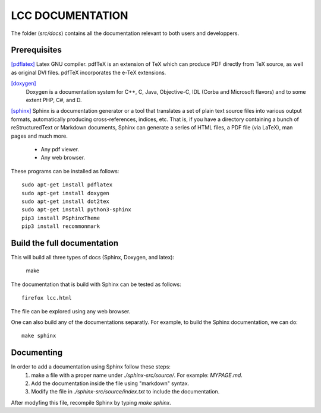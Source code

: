 LCC DOCUMENTATION
===================

The folder (`src/docs`) contains all the documentation relevant to both users and
developpers.

Prerequisites
################

`[pdflatex] <http://pdftex.org>`_
Latex GNU compiler. pdfTeX is an extension of TeX which can produce PDF directly from TeX source, as well as original DVI files. pdfTeX incorporates the e-TeX extensions.  

`[doxygen] <https://www.doxygen.nl/index.html>`_
 Doxygen  is a documentation system for C++, C, Java, Objective-C, IDL (Corba and Microsoft flavors) and to some extent PHP, C#, and D.

`[sphinx] <https://www.sphinx-doc.org/en/master/usage/quickstart.html>`_
Sphinx is a documentation generator or a tool that translates a set of plain text source files into various output formats, automatically producing cross-references, indices, etc. That is, if you have a directory containing a bunch of reStructuredText or Markdown documents, Sphinx can generate a series of HTML files, a PDF file (via LaTeX), man pages and much more.

  - Any pdf viewer.

  - Any web browser. 


These programs can be installed as follows::

  sudo apt-get install pdflatex 
  sudo apt-get install doxygen 
  sudo apt-get install dot2tex
  sudo apt-get install python3-sphinx
  pip3 install PSphinxTheme
  pip3 install recommonmark

Build the full documentation
#############################
 
This will build all three types of docs (Sphinx, Doxygen, and latex):

  make  

The documentation that is build with Sphinx can be 
tested as follows::

  firefox lcc.html

The file can be explored using any web browser.  

One can also build any of the documentations separatly. For example, to build 
the Sphinx documentation, we can do::

  make sphinx 

Documenting 
############

In order to add a documentation using Sphinx follow these steps: 
  1) make a file with a proper name under `./sphinx-src/source/`. For example: `MYPAGE.md`. 
  2) Add the documentation inside the file using "markdown" syntax. 
  3) Modify the file in `./sphinx-src/source/index.txt` to include the documentation.

After modyfing this file, recompile Sphinx by typing `make sphinx`.
